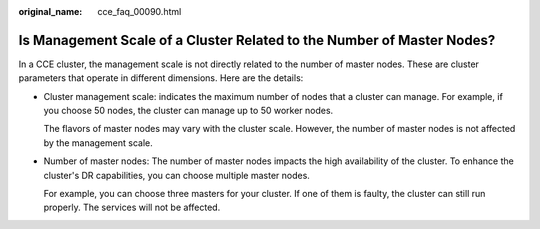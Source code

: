 :original_name: cce_faq_00090.html

.. _cce_faq_00090:

Is Management Scale of a Cluster Related to the Number of Master Nodes?
=======================================================================

In a CCE cluster, the management scale is not directly related to the number of master nodes. These are cluster parameters that operate in different dimensions. Here are the details:

-  Cluster management scale: indicates the maximum number of nodes that a cluster can manage. For example, if you choose 50 nodes, the cluster can manage up to 50 worker nodes.

   The flavors of master nodes may vary with the cluster scale. However, the number of master nodes is not affected by the management scale.

-  Number of master nodes: The number of master nodes impacts the high availability of the cluster. To enhance the cluster's DR capabilities, you can choose multiple master nodes.

   For example, you can choose three masters for your cluster. If one of them is faulty, the cluster can still run properly. The services will not be affected.
